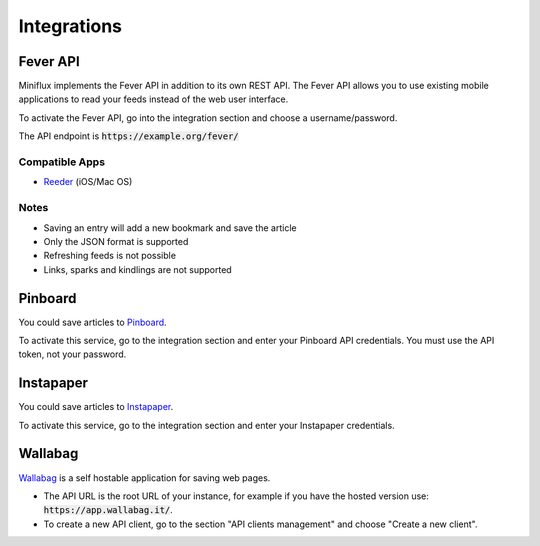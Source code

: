Integrations
============

Fever API
---------

Miniflux implements the Fever API in addition to its own REST API.
The Fever API allows you to use existing mobile applications to read your feeds instead of the web user interface.

To activate the Fever API, go into the integration section and choose a username/password.

.. image:: _static/fever.png

The API endpoint is :code:`https://example.org/fever/`

Compatible Apps
~~~~~~~~~~~~~~~

- `Reeder <http://reederapp.com/>`_ (iOS/Mac OS)

Notes
~~~~~

- Saving an entry will add a new bookmark and save the article
- Only the JSON format is supported
- Refreshing feeds is not possible
- Links, sparks and kindlings are not supported

Pinboard
--------

You could save articles to `Pinboard <https://pinboard.in/>`_.

.. image:: _static/pinboard.png

To activate this service, go to the integration section and enter your Pinboard API credentials.
You must use the API token, not your password.

Instapaper
----------

You could save articles to `Instapaper <https://www.instapaper.com/>`_.

.. image:: _static/instapaper.png

To activate this service, go to the integration section and enter your Instapaper credentials.

Wallabag
--------

`Wallabag <https://wallabag.org/>`_ is a self hostable application for saving web pages.

.. image:: _static/wallabag.png

- The API URL is the root URL of your instance, for example if you have the hosted version use: :code:`https://app.wallabag.it/`.
- To create a new API client, go to the section "API clients management" and choose "Create a new client".
